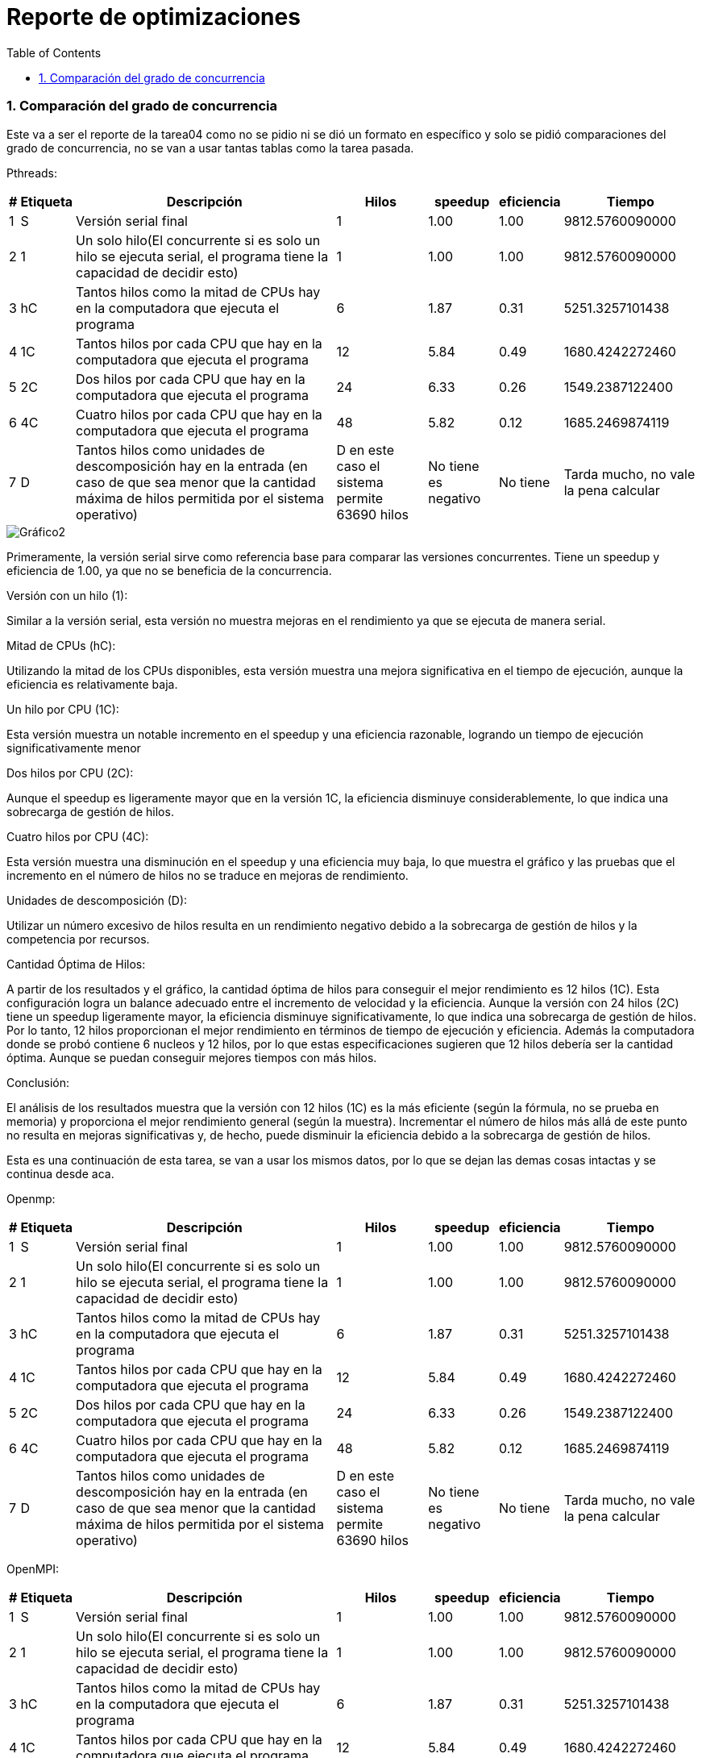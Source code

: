 = Reporte de optimizaciones
:experimental:
:nofooter:
:source-highlighter: pygments
:sectnums:
:stem: latexmath
:toc:
:xrefstyle: short

[[concurrency_comparison]]
=== Comparación del grado de concurrencia

Este va a ser el reporte de la tarea04 como no se pidio ni se dió un formato en específico y solo se pidió comparaciones del grado de concurrencia, no se van a usar tantas tablas como la tarea pasada.

Pthreads:

[%autowidth.stretch,options="header"]
|===
|# |Etiqueta |Descripción |Hilos |speedup |eficiencia| Tiempo
|1 |S |Versión serial final |1 |1.00 |1.00 | 9812.5760090000
|2 |1 |Un solo hilo(El concurrente si es solo un hilo se ejecuta serial, el programa tiene la capacidad de decidir esto) |1 |1.00 |1.00 |9812.5760090000
|3 |hC |Tantos hilos como la mitad de CPUs hay en la computadora que ejecuta el programa |6 |1.87 |0.31 |5251.3257101438
|4 |1C |Tantos hilos por cada CPU que hay en la computadora que ejecuta el programa |12 |5.84 |0.49 |1680.4242272460
|5 |2C |Dos hilos por cada CPU que hay en la computadora que ejecuta el programa |24 |6.33 |0.26 |1549.2387122400
|6 |4C |Cuatro hilos por cada CPU que hay en la computadora que ejecuta el programa |48 |5.82 |0.12 |1685.2469874119
|7 |D |Tantos hilos como unidades de descomposición hay en la entrada (en caso de que sea menor que la cantidad máxima de hilos permitida por el sistema operativo) |D en este caso el sistema permite 63690 hilos|No tiene es negativo |No tiene |Tarda mucho, no vale la pena calcular
|===

image::images/graf3.png[Gráfico2]

Primeramente, la versión serial sirve como referencia base para comparar las versiones concurrentes. Tiene un speedup y eficiencia de 1.00, ya que no se beneficia de la concurrencia.

Versión con un hilo (1):

Similar a la versión serial, esta versión no muestra mejoras en el rendimiento ya que se ejecuta de manera serial.

Mitad de CPUs (hC):

Utilizando la mitad de los CPUs disponibles, esta versión muestra una mejora significativa en el tiempo de ejecución, aunque la eficiencia es relativamente baja.

Un hilo por CPU (1C):

Esta versión muestra un notable incremento en el speedup y una eficiencia razonable, logrando un tiempo de ejecución significativamente menor

Dos hilos por CPU (2C):

Aunque el speedup es ligeramente mayor que en la versión 1C, la eficiencia disminuye considerablemente, lo que indica una sobrecarga de gestión de hilos.

Cuatro hilos por CPU (4C):

Esta versión muestra una disminución en el speedup y una eficiencia muy baja, lo que muestra el gráfico y las pruebas que el incremento en el número de hilos no se traduce en mejoras de rendimiento.

Unidades de descomposición (D):

Utilizar un número excesivo de hilos resulta en un rendimiento negativo debido a la sobrecarga de gestión de hilos y la competencia por recursos.

Cantidad Óptima de Hilos:

A partir de los resultados y el gráfico, la cantidad óptima de hilos para conseguir el mejor rendimiento es 12 hilos (1C). Esta configuración logra un balance adecuado entre el incremento de velocidad y la eficiencia. Aunque la versión con 24 hilos (2C) tiene un speedup ligeramente mayor, la eficiencia disminuye significativamente, lo que indica una sobrecarga de gestión de hilos. Por lo tanto, 12 hilos proporcionan el mejor rendimiento en términos de tiempo de ejecución y eficiencia.
Además la computadora donde se probó contiene 6 nucleos y 12 hilos, por lo que estas especificaciones sugieren que 12 hilos debería ser la cantidad óptima. Aunque se puedan conseguir mejores tiempos con más hilos.

Conclusión:

El análisis de los resultados muestra que la versión con 12 hilos (1C) es la más eficiente (según la fórmula, no se prueba en memoria) y proporciona el mejor rendimiento general (según la muestra). Incrementar el número de hilos más allá de este punto no resulta en mejoras significativas y, de hecho, puede disminuir la eficiencia debido a la sobrecarga de gestión de hilos.

Esta es una continuación de esta tarea, se van a usar los mismos datos, por lo que se dejan las demas cosas intactas y se continua desde aca.

Openmp: 

[%autowidth.stretch,options="header"]
|===
|# |Etiqueta |Descripción |Hilos |speedup |eficiencia| Tiempo
|1 |S |Versión serial final |1 |1.00 |1.00 | 9812.5760090000
|2 |1 |Un solo hilo(El concurrente si es solo un hilo se ejecuta serial, el programa tiene la capacidad de decidir esto) |1 |1.00 |1.00 |9812.5760090000
|3 |hC |Tantos hilos como la mitad de CPUs hay en la computadora que ejecuta el programa |6 |1.87 |0.31 |5251.3257101438
|4 |1C |Tantos hilos por cada CPU que hay en la computadora que ejecuta el programa |12 |5.84 |0.49 |1680.4242272460
|5 |2C |Dos hilos por cada CPU que hay en la computadora que ejecuta el programa |24 |6.33 |0.26 |1549.2387122400
|6 |4C |Cuatro hilos por cada CPU que hay en la computadora que ejecuta el programa |48 |5.82 |0.12 |1685.2469874119
|7 |D |Tantos hilos como unidades de descomposición hay en la entrada (en caso de que sea menor que la cantidad máxima de hilos permitida por el sistema operativo) |D en este caso el sistema permite 63690 hilos|No tiene es negativo |No tiene |Tarda mucho, no vale la pena calcular
|===

OpenMPI:

[%autowidth.stretch,options="header"]
|===
|# |Etiqueta |Descripción |Hilos |speedup |eficiencia| Tiempo
|1 |S |Versión serial final |1 |1.00 |1.00 | 9812.5760090000
|2 |1 |Un solo hilo(El concurrente si es solo un hilo se ejecuta serial, el programa tiene la capacidad de decidir esto) |1 |1.00 |1.00 |9812.5760090000
|3 |hC |Tantos hilos como la mitad de CPUs hay en la computadora que ejecuta el programa |6 |1.87 |0.31 |5251.3257101438
|4 |1C |Tantos hilos por cada CPU que hay en la computadora que ejecuta el programa |12 |5.84 |0.49 |1680.4242272460
|5 |2C |Dos hilos por cada CPU que hay en la computadora que ejecuta el programa |24 |6.33 |0.26 |1549.2387122400
|6 |4C |Cuatro hilos por cada CPU que hay en la computadora que ejecuta el programa |48 |5.82 |0.12 |1685.2469874119
|7 |D |Tantos hilos como unidades de descomposición hay en la entrada (en caso de que sea menor que la cantidad máxima de hilos permitida por el sistema operativo) |D en este caso el sistema permite 63690 hilos|No tiene es negativo |No tiene |Tarda mucho, no vale la pena calcular
|===

